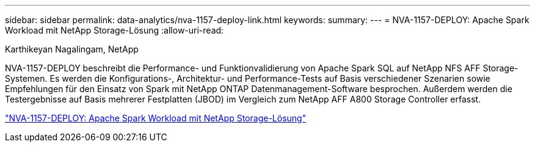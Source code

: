 ---
sidebar: sidebar 
permalink: data-analytics/nva-1157-deploy-link.html 
keywords:  
summary:  
---
= NVA-1157-DEPLOY: Apache Spark Workload mit NetApp Storage-Lösung
:allow-uri-read: 


Karthikeyan Nagalingam, NetApp

NVA-1157-DEPLOY beschreibt die Performance- und Funktionvalidierung von Apache Spark SQL auf NetApp NFS AFF Storage-Systemen. Es werden die Konfigurations-, Architektur- und Performance-Tests auf Basis verschiedener Szenarien sowie Empfehlungen für den Einsatz von Spark mit NetApp ONTAP Datenmanagement-Software besprochen. Außerdem werden die Testergebnisse auf Basis mehrerer Festplatten (JBOD) im Vergleich zum NetApp AFF A800 Storage Controller erfasst.

link:https://www.netapp.com/pdf.html?item=/media/26877-nva-1157-deploy.pdf["NVA-1157-DEPLOY: Apache Spark Workload mit NetApp Storage-Lösung"^]
